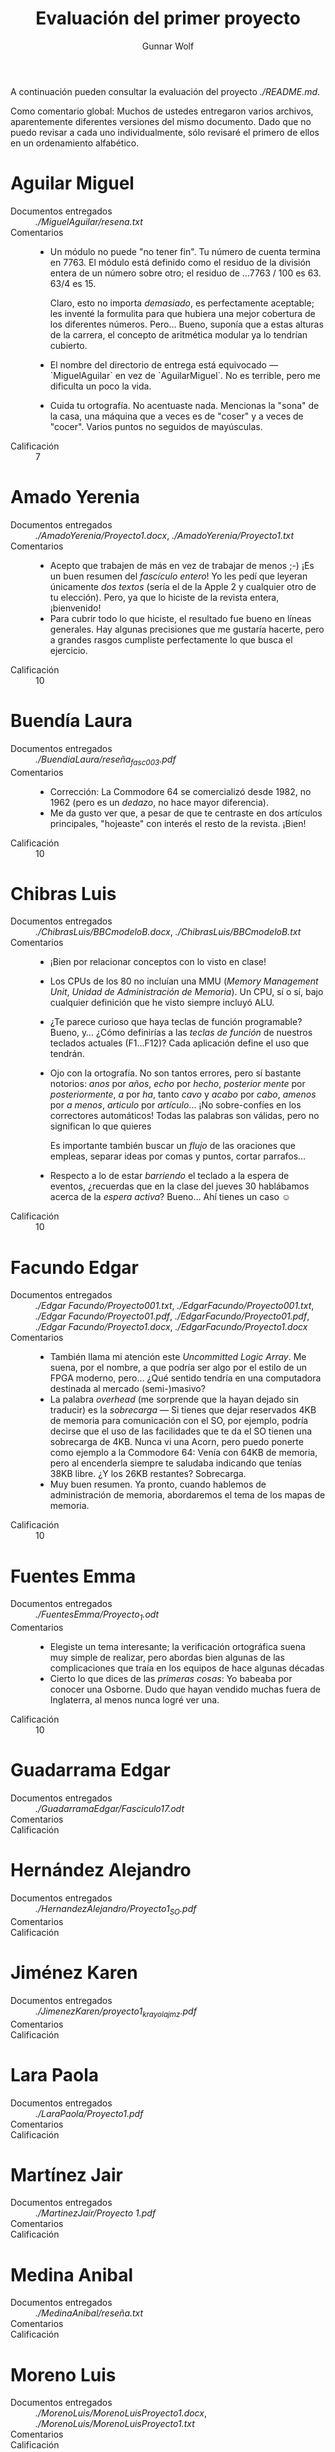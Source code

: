 #+title: Evaluación del primer proyecto
#+author: Gunnar Wolf

A continuación pueden consultar la evaluación del proyecto
[[planteado aquí][./README.md]].

Como comentario global: Muchos de ustedes entregaron varios archivos,
aparentemente diferentes versiones del mismo documento. Dado que no
puedo revisar a cada uno individualmente, sólo revisaré el primero de
ellos en un ordenamiento alfabético.

* Aguilar Miguel
- Documentos entregados :: [[MiguelAguilar/resena.txt][./MiguelAguilar/resena.txt]]
- Comentarios ::
  - Un módulo no puede "no tener fin". Tu número de cuenta termina
    en 7763. El módulo está definido como el residuo de la división
    entera de un número sobre otro; el residuo de ...7763 / 100
    es 63. 63/4 es 15.

    Claro, esto no importa /demasiado/, es perfectamente aceptable;
    les inventé la formulita para que hubiera una mejor cobertura de
    los diferentes números. Pero... Bueno, suponía que a estas alturas
    de la carrera, el concepto de aritmética modular ya lo tendrían
    cubierto.
  - El nombre del directorio de entrega está equivocado —
    `MiguelAguilar` en vez de `AguilarMiguel`. No es terrible, pero me
    dificulta un poco la vida.
  - Cuida tu ortografía. No acentuaste nada. Mencionas la "sona" de la
    casa, una máquina que a veces es de "coser" y a veces de
    "cocer". Varios puntos no seguidos de mayúsculas.
- Calificación :: 7

* Amado Yerenia
- Documentos entregados :: [[AmadoYerenia/Proyecto1.docx][./AmadoYerenia/Proyecto1.docx]],
     [[AmadoYerenia/Proyecto1.txt][./AmadoYerenia/Proyecto1.txt]]
- Comentarios ::
  - Acepto que trabajen de más en vez de trabajar de menos ;-) ¡Es un
    buen resumen del /fascículo entero/! Yo les pedí que leyeran
    únicamente /dos textos/ (sería el de la Apple 2 y cualquier otro
    de tu elección). Pero, ya que lo hiciste de la revista entera,
    ¡bienvenido!
  - Para cubrir todo lo que hiciste, el resultado fue bueno en líneas
    generales. Hay algunas precisiones que me gustaría hacerte, pero a
    grandes rasgos cumpliste perfectamente lo que busca el ejercicio.
- Calificación :: 10

* Buendía Laura
- Documentos entregados :: [[BuendiaLaura/reseña_fasc003.pdf][./BuendiaLaura/reseña_fasc003.pdf]]
- Comentarios ::
  - Corrección: La Commodore 64 se comercializó desde 1982, no 1962
    (pero es un /dedazo/, no hace mayor diferencia).
  - Me da gusto ver que, a pesar de que te centraste en dos artículos
    principales, "hojeaste" con interés el resto de la revista. ¡Bien!
- Calificación :: 10

* Chibras Luis
- Documentos entregados ::  [[ChibrasLuis/BBCmodeloB.docx][./ChibrasLuis/BBCmodeloB.docx]],
     [[ChibrasLuis/BBCmodeloB.txt][./ChibrasLuis/BBCmodeloB.txt]]
- Comentarios :: 
  - ¡Bien por relacionar conceptos con lo visto en clase!
  - Los CPUs de los 80 no incluían una MMU (/Memory Management Unit/,
    /Unidad de Administración de Memoria/). Un CPU, sí o sí, bajo
    cualquier definición que he visto siempre incluyó ALU.
  - ¿Te parece curioso que haya teclas de función programable? Bueno,
    y... ¿Cómo definirías a las /teclas de función/ de nuestros
    teclados actuales (F1...F12)? Cada aplicación define el uso que
    tendrán.
  - Ojo con la ortografía. No son tantos errores, pero sí bastante
    notorios: /anos/ por /años/, /echo/ por /hecho/, /posterior mente/
    por /posteriormente/, /a/ por /ha/, tanto /cavo/ y /acabo/ por
    /cabo/, /amenos/ por /a menos/, /articulo/ por /artículo/... ¡No
    sobre-confíes en los correctores automáticos! Todas las palabras
    son válidas, pero no significan lo que quieres

    Es importante también buscar un /flujo/ de las oraciones que
    empleas, separar ideas por comas y puntos, cortar parrafos...
  - Respecto a lo de estar /barriendo/ el teclado a la espera de
    eventos, ¿recuerdas que en la clase del jueves 30 hablábamos
    acerca de la /espera activa/? Bueno... Ahí tienes un caso ☺
- Calificación :: 10

* Facundo Edgar
- Documentos entregados :: [[Edgar Facundo/Proyecto001.txt][./Edgar Facundo/Proyecto001.txt]],
     [[EdgarFacundo/Proyecto001.txt][./EdgarFacundo/Proyecto001.txt]], [[Edgar Facundo/Proyecto01.pdf][./Edgar Facundo/Proyecto01.pdf]],
     [[EdgarFacundo/Proyecto01.pdf][./EdgarFacundo/Proyecto01.pdf]], [[Edgar Facundo/Proyecto1.docx][./Edgar Facundo/Proyecto1.docx]],
     [[EdgarFacundo/Proyecto1.docx][./EdgarFacundo/Proyecto1.docx]]
- Comentarios :: 
  - También llama mi atención este /Uncommitted Logic Array/. Me
    suena, por el nombre, a que podría ser algo por el estilo de un
    FPGA moderno, pero... ¿Qué sentido tendría en una computadora
    destinada al mercado (semi-)masivo?
  - La palabra /overhead/ (me sorprende que la hayan dejado sin
    traducir) es la /sobrecarga/ — Si tienes que dejar reservados 4KB
    de memoria para comunicación con el SO, por ejemplo, podría
    decirse que el uso de las facilidades que te da el SO tienen una
    sobrecarga de 4KB. Nunca vi una Acorn, pero puedo ponerte como
    ejemplo a la Commodore 64: Venía con 64KB de memoria, pero al
    encenderla siempre te saludaba indicando que tenías 38KB libre. ¿Y
    los 26KB restantes? Sobrecarga.
  - Muy buen resumen. Ya pronto, cuando hablemos de administración de
    memoria, abordaremos el tema de los mapas de memoria.
- Calificación :: 10

* Fuentes Emma
- Documentos entregados :: [[FuentesEmma/Proyecto_1.odt][./FuentesEmma/Proyecto_1.odt]]
- Comentarios ::
  - Elegiste un tema interesante; la verificación ortográfica suena
    muy simple de realizar, pero abordas bien algunas de las
    complicaciones que traía en los equipos de hace algunas décadas
  - Cierto lo que dices de las /primeras cosas/: Yo babeaba por
    conocer una Osborne. Dudo que hayan vendido muchas fuera de
    Inglaterra, al menos nunca logré ver una.
- Calificación :: 10

* Guadarrama Edgar
- Documentos entregados :: [[GuadarramaEdgar/Fasciculo17.odt][./GuadarramaEdgar/Fasciculo17.odt]]
- Comentarios ::
- Calificación ::

* Hernández Alejandro
- Documentos entregados :: [[HernandezAlejandro/Proyecto1_SO.pdf][./HernandezAlejandro/Proyecto1_SO.pdf]]
- Comentarios ::
- Calificación ::

* Jiménez Karen
- Documentos entregados :: [[JimenezKaren/proyecto1_krayolajmz.pdf][./JimenezKaren/proyecto1_krayolajmz.pdf]]
- Comentarios ::
- Calificación ::

* Lara Paola
- Documentos entregados :: [[LaraPaola/Proyecto1.pdf][./LaraPaola/Proyecto1.pdf]]
- Comentarios ::
- Calificación ::

* Martínez Jair
- Documentos entregados :: [[MartinezJair/Proyecto 1.pdf][./MartinezJair/Proyecto 1.pdf]]
- Comentarios ::
- Calificación ::

* Medina Anibal
- Documentos entregados :: [[MedinaAnibal/reseña.txt][./MedinaAnibal/reseña.txt]]
- Comentarios ::
- Calificación ::

* Moreno Luis
- Documentos entregados ::  [[MorenoLuis/MorenoLuisProyecto1.docx][./MorenoLuis/MorenoLuisProyecto1.docx]],
     [[MorenoLuis/MorenoLuisProyecto1.txt][./MorenoLuis/MorenoLuisProyecto1.txt]]
- Comentarios ::
- Calificación ::

* Pérez Miguel
- Documentos entregados :: [[PerezMiguel/Proyecto1][./PerezMiguel/Proyecto1]]
- Comentarios ::
- Calificación ::

* Ramírez Ángel
- Documentos entregados :: [[RamirezAngel/RamirezAngelProyecto1.docx][./RamirezAngel/RamirezAngelProyecto1.docx]],
     [[RamirezAngel/RamirezAngelProyectoUno.docx][./RamirezAngel/RamirezAngelProyectoUno.docx]]
- Comentarios ::
- Calificación ::

* Ramírez Simón
- Documentos entregados :: [[RamirezSimon/proyectosistop.txt][./RamirezSimon/proyectosistop.txt]]
- Comentarios ::
- Calificación ::

* Sánchez Andrew
- Documentos entregados :: [[SánchezAndrew/primerProyecto.odt][./SánchezAndrew/primerProyecto.odt]]
- Comentarios ::
- Calificación ::

* Tolentino Eduardo
- Documentos entregados :: [[TolentinoEduardo/P1.docx][./TolentinoEduardo/P1.docx]]
- Comentarios ::
- Calificación ::

* Valeriano Cristian
- Documentos entregados :: [[ValerianoCristian/proyecto1.pdf][./ValerianoCristian/proyecto1.pdf]]
- Comentarios ::
- Calificación ::
